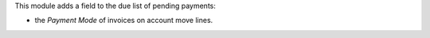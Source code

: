 This module adds a field to the due list of pending payments:

* the *Payment Mode* of invoices on account move lines.
